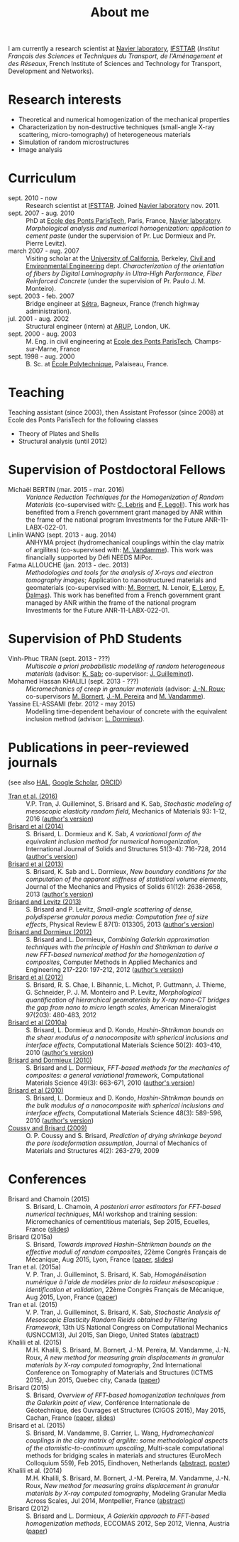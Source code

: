 # -*- coding: utf-8; -*-
#+TITLE: About me

I am currently a research scientist at [[http://navier.enpc.fr/][Navier laboratory]], [[http://www.ifsttar.fr/][IFSTTAR]] (/Institut Français des Sciences et Techniques du Transport, de l'Aménagement et des Réseaux/, French Institute of Sciences and Technology for Transport, Development and Networks).

* Research interests

  - Theoretical and numerical homogenization of the mechanical properties
  - Characterization by non-destructive techniques (small-angle X-ray scattering, micro-tomography) of heterogeneous materials
  - Simulation of random microstructures
  - Image analysis

* Curriculum

  - sept. 2010 - now :: Research scientist at [[http://www.ifsttar.fr/][IFSTTAR]]. Joined [[http://navier.enpc.fr/][Navier laboratory]] nov. 2011.
  - sept. 2007 - aug. 2010 :: PhD at [[http://www.enpc.fr/][Ecole des Ponts ParisTech]], Paris, France, [[http://navier.enpc.fr/][Navier laboratory]]. /Morphological analysis and numerical homogenization: application to cement paste/ (under the supervision of Pr. Luc Dormieux and Pr. Pierre Levitz).
  - march 2007 - aug. 2007 :: Visiting scholar at the [[http://berkeley.edu/][University of California]], Berkeley, [[http://www.ce.berkeley.edu][Civil and Environmental Engineering]] dept. /Characterization of the orientation of fibers by Digital Laminography in Ultra-High Performance, Fiber Reinforced Concrete/ (under the supervision of Pr. Paulo J. M. Monteiro).
  - sept. 2003 - feb. 2007 :: Bridge engineer at [[http://www.setra.equipement.gouv.fr][Sétra]], Bagneux, France (french highway administration).
  - jul. 2001 - aug. 2002 :: Structural engineer (intern) at [[http://www.arup.com][ARUP]], London, UK.
  - sept. 2000 - aug. 2003 :: M. Eng. in civil engineering at [[http://www.enpc.fr][Ecole des Ponts ParisTech]], Champs-sur-Marne, France
  - sept. 1998 - aug. 2000 :: B. Sc. at [[http://www.polytechnique.fr][Ecole Polytechnique]], Palaiseau, France.

* Teaching

Teaching assistant (since 2003), then Assistant Professor (since 2008) at Ecole des Ponts ParisTech for the following classes

  - Theory of Plates and Shells
  - Structural analysis (until 2012)

* Supervision of Postdoctoral Fellows

  - Michaël BERTIN (mar. 2015 - mar. 2016) :: /Variance Reduction Techniques for the Homogenization of Random Materials/ (co-supervised with: [[https://www.rocq.inria.fr/matherials/spip.php?rubrique5][C. Lebris]] and [[http://navier.enpc.fr/LEGOLL-Frederic][F. Legoll]]). This work has benefited from a French government grant managed by ANR within the frame of the national program Investments for the Future ANR-11-LABX-022-01.
  - Linlin WANG (sept. 2013 - aug. 2014) :: ANHYMA project (hydromechanical couplings within the clay matrix of argilites) (co-supervised with: [[http://navier.enpc.fr/~vandamme][M. Vandamme]]). This work was financially supported by Défi NEEDS MiPor.
  - Fatma ALLOUCHE (jan. 2013 - dec. 2013) :: /Methodologies and tools for the analysis of X-rays and electron tomography images/; Application to nanostructured materials and geomaterials (co-supervised with: [[http://navier.enpc.fr/BORNERT-Michel][M. Bornert]], N. Lenoir, [[http://www.icmpe.cnrs.fr/spip.php?article26][E. Leroy]], [[http://mateis.insa-lyon.fr/florent-dalmas][F. Dalmas]]). This work has benefited from a French government grant managed by ANR within the frame of the national program Investments for the Future ANR-11-LABX-022-01.

* Supervision of PhD Students

  - Vinh-Phuc TRAN (sept. 2013 - ???) :: /Multiscale a priori probabilistic modelling of random heterogeneous materials/ (advisor: [[http://navier.enpc.fr/SAB-Karam][K. Sab]]; co-supervisor: [[http://msme.u-pem.fr/equipe-mecanique/personnel/enseignants-chercheurs/guilleminot-johann/][J. Guilleminot]]).
  - Mohamed Hassan KHALILI (sept. 2013 - ???) :: /Micromechanics of creep in granular materials/ (advisor: [[http://navier.enpc.fr/ROUX-Jean-Noel][J.-N. Roux]]; co-supervisors [[http://navier.enpc.fr/BORNERT-Michel][M. Bornert]], [[http://navier.enpc.fr/PEREIRA-Jean-Michel][J.-M. Pereira]] and [[http://navier.enpc.fr/~vandamme][M. Vandamme]]).
  - Yassine EL-ASSAMI (febr. 2012 - may 2015) :: Modelling time-dependent behaviour of concrete with the equivalent inclusion method (advisor: [[http://navier.enpc.fr/DORMIEUX-Luc][L. Dormieux]]).

* Publications in peer-reviewed journals

(see also [[https://cv.archives-ouvertes.fr/sbrisard][HAL]], [[http://scholar.google.fr/citations?user=IwlAZnAAAAAJ&hl=en][Google Scholar]], [[http://orcid.org/0000-0002-1976-6263][ORCID]])

  - <<#TRAN2016>> [[http://dx.doi.org/10.1016/j.mechmat.2015.10.007][Tran et al. (2016)]] :: V.P. Tran, J. Guilleminot, S. Brisard and K. Sab, /Stochastic modeling of mesoscopic elasticity random field/, Mechanics of Materials 93: 1-12, 2016 ([[https://hal-enpc.archives-ouvertes.fr/hal-01226337][author's version]])
  - <<#BRIS2014>> [[http://dx.doi.org/10.1016/j.ijsolstr.2013.10.037][Brisard et al (2014)]] :: S. Brisard, L. Dormieux and K. Sab, /A variational form of the equivalent inclusion method for numerical homogenization/, International Journal of Solids and Structures 51(3-4): 716-728, 2014 ([[http://hal-enpc.archives-ouvertes.fr/hal-00922779][author's version]])
  - <<#BRIS2013A>> [[http://dx.doi.org/10.1016/j.jmps.2013.08.009][Brisard et al (2013)]] :: S. Brisard, K. Sab and L. Dormieux, /New boundary conditions for the computation of the apparent stiffness of statistical volume elements/, Journal of the Mechanics and Physics of Solids 61(12): 2638-2658, 2013 ([[http://hal-enpc.archives-ouvertes.fr/hal-00871767][author's version]])
  - <<#BRIS2013>> [[http://link.aps.org/doi/10.1103/PhysRevE.87.013305][Brisard and Levitz (2013)]] :: S. Brisard and P. Levitz, /Small-angle scattering of dense, polydisperse granular porous media: Computation free of size effects/, Physical Review E 87(1): 013305, 2013 ([[http://hal-enpc.archives-ouvertes.fr/hal-00779317][author's version]])
  - [[http://dx.doi.org/10.1016/j.cma.2012.01.003][Brisard and Dormieux (2012)]] :: S. Brisard and L. Dormieux, /Combining Galerkin approximation techniques with the principle of Hashin and Shtrikman to derive a new FFT-based numerical method for the homogenization of composites/, Computer Methods in Applied Mechanics and Engineering 217-220: 197-212, 2012 ([[http://hal-enpc.archives-ouvertes.fr/hal-00722361][author's version]])
  - [[http://www.minsocam.org/msa/ammin/TOC/2012/FM12.html][Brisard et al (2012)]] :: S. Brisard, R. S. Chae, I. Bihannic, L. Michot, P. Guttmann, J. Thieme, G. Schneider, P. J. M. Monteiro and P. Levitz, /Morphological quantification of hierarchical geomaterials by X-ray nano-CT bridges the gap from nano to micro length scales/, American Mineralogist 97(203): 480-483, 2012
  - <<#BRIS2010B>> [[http://dx.doi.org/10.1016/j.commatsci.2010.08.032][Brisard et al (2010a)]] :: S. Brisard, L. Dormieux and D. Kondo, /Hashin-Shtrikman bounds on the shear modulus of a nanocomposite with spherical inclusions and interface effects/, Computational Materials Science 50(2): 403-410, 2010 ([[http://hal.archives-ouvertes.fr/hal-00539812][author's version]])
  - <<#BRIS2010A>> [[http://dx.doi.org/10.1016/j.commatsci.2010.06.009][Brisard and Dormieux (2010)]] :: S. Brisard and L. Dormieux, /FFT-based methods for the mechanics of composites: a general variational framework/, Computational Materials Science 49(3): 663-671, 2010 ([[http://hal-enpc.archives-ouvertes.fr/hal-00722339][author's version]])
  - <<#BRIS2010>> [[http://dx.doi.org/10.1016/j.commatsci.2010.02.027][Brisard et al (2010)]] :: S. Brisard, L. Dormieux and D. Kondo, /Hashin-Shtrikman bounds on the bulk modulus of a nanocomposite with spherical inclusions and interface effects/, Computational Materials Science 48(3): 589-596, 2010 ([[http://hal-enpc.archives-ouvertes.fr/hal-00904517][author's version]])
  - <<#COUS2009>> [[http://dx.doi.org/10.2140/jomms.2009.4.263][Coussy and Brisard (2009)]] :: O. P. Coussy and S. Brisard, /Prediction of drying shrinkage beyond the pore isodeformation assumption/, Journal of Mechanics of Materials and Structures 4(2): 263-279, 2009

* Conferences

  - Brisard and Chamoin (2015) :: S. Brisard, L. Chamoin, /A posteriori error estimators for FFT-based numerical techniques/, MAI workshop and training session: Micromechanics of cementitious materials, Sep 2015, Ecuelles, France ([[https://hal-enpc.archives-ouvertes.fr/hal-01199166][slides]])
  - Brisard (2015a) :: S. Brisard, /Towards improved Hashin–Shtrikman bounds on the effective moduli of random composites/, 22ème Congrès Français de Mécanique, Aug 2015, Lyon, France ([[https://hal-enpc.archives-ouvertes.fr/hal-01187197][paper]], [[https://hal-enpc.archives-ouvertes.fr/hal-01187829][slides]])
  - Tran et al. (2015a) :: V. P. Tran, J. Guilleminot, S. Brisard, K. Sab, /Homogénéisation numérique à l'aide de modèles prior de la raideur mésoscopique : identification et validation/, 22ème Congrès Français de Mécanique, Aug 2015, Lyon, France ([[https://hal-enpc.archives-ouvertes.fr/hal-01194370][paper]])
  - Tran et al. (2015) :: V. P. Tran, J. Guilleminot, S. Brisard, K. Sab, /Stochastic Analysis of Mesoscopic Elasticity Random Rields obtained by Filtering Framework/, 13th US National Congress on Computational Mechanics (USNCCM13), Jul 2015, San Diego, United States ([[https://hal-enpc.archives-ouvertes.fr/hal-01194367][abstract]])
  - Khalili et al. (2015) :: M.H. Khalili, S. Brisard, M. Bornert, J.-M. Pereira, M. Vandamme, J.-N. Roux, /A new method for measuring grain displacements in granular materials by X-ray computed tomography/, 2nd International Conference on Tomography of Materials and Structures (ICTMS 2015), Jun 2015, Quebec city, Canada ([[https://hal-enpc.archives-ouvertes.fr/hal-01194699][paper]])
  - Brisard (2015) :: S. Brisard, /Overview of FFT-based homogenization techniques from the Galerkin point of view/, Conférence Internationale de Géotechnique, des Ouvrages et Structures (CIGOS 2015), May 2015, Cachan, France ([[https://hal-enpc.archives-ouvertes.fr/hal-01194693][paper]], [[https://hal-enpc.archives-ouvertes.fr/hal-01194695][slides]])
  - Brisard et al. (2015) :: S. Brisard, M. Vandamme, B. Carrier, L. Wang, /Hydromechanical couplings in the clay matrix of argilite: some methodological aspects of the atomistic-to-continuum upscaling/, Multi-scale computational methods for bridging scales in materials and structures (EuroMech Colloquium 559), Feb 2015, Eindhoven, Netherlands ([[https://hal-enpc.archives-ouvertes.fr/hal-01194708][abstract]], [[https://hal-enpc.archives-ouvertes.fr/hal-01194710][poster]])
  - Khalili et al. (2014) :: M.H. Khalili, S. Brisard, M. Bornert, J.-M. Pereira, M. Vandamme, J.-N. Roux, /New method for measuring grains displacement in granular materials by X-ray computed tomography/, Modeling Granular Media Across Scales, Jul 2014, Montpellier, France ([[https://hal-enpc.archives-ouvertes.fr/hal-01137696][abstract]])
  - Brisard (2012) :: S. Brisard and L. Dormieux, /A Galerkin approach to FFT-based homogenization methods/, ECCOMAS 2012, Sep 2012, Vienna, Austria ([[https://hal-enpc.archives-ouvertes.fr/hal-00738040][paper]])
